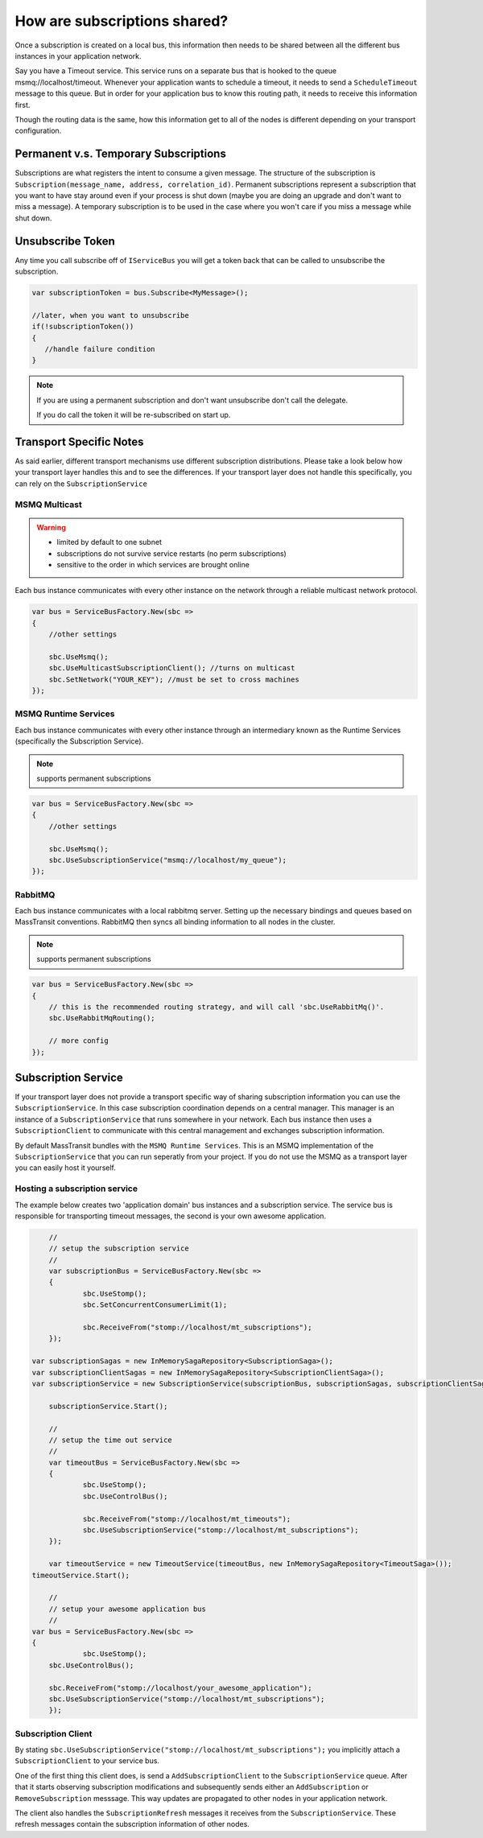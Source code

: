 How are subscriptions shared?
"""""""""""""""""""""""""""""

Once a subscription is created on a local bus, this information then needs to be shared between all the different bus instances in your application network. 

Say you have a Timeout service. This service runs on a separate bus that is hooked to the queue msmq://localhost/timeout. Whenever your application wants to schedule a timeout, it needs to send 
a ``ScheduleTimeout`` message to this queue. But in order for your application bus to know this routing path, it needs to receive this information first. 

Though the routing data is the same, how this information get to all of the nodes is different depending on your transport configuration.


Permanent v.s. Temporary Subscriptions
''''''''''''''''''''''''''''''''''''''

Subscriptions are what registers the intent to consume a given message. The structure of the 
subscription is ``Subscription(message_name, address, correlation_id)``. Permanent subscriptions
represent a subscription that you want to have stay around even if your process is shut down
(maybe you are doing an upgrade and don't want to miss a message). A temporary subscription
is to be used in the case where you won't care if you miss a message while shut down. 


Unsubscribe Token
'''''''''''''''''

Any time you call subscribe off of ``IServiceBus`` you will get a token back that can be called
to unsubscribe the subscription.

.. sourcecode:: csharp

    var subscriptionToken = bus.Subscribe<MyMessage>();
    
    //later, when you want to unsubscribe
    if(!subscriptionToken())
    {
       //handle failure condition 
    }

.. note::

    If you are using a permanent subscription and don't want unsubscribe don't call the delegate.
    
    If you do call the token it will be re-subscribed on start up.


Transport Specific Notes
''''''''''''''''''''''''
As said earlier, different transport mechanisms use different subscription distributions. Please take a look below how your transport layer handles this and to see the differences. 
If your transport layer does not handle this specifically, you can rely on the ``SubscriptionService``

MSMQ Multicast
--------------

.. warning::

    - limited by default to one subnet
    - subscriptions do not survive service restarts (no perm subscriptions)
    - sensitive to the order in which services are brought online

Each bus instance communicates with every other instance on the network through a reliable
multicast network protocol.

.. sourcecode:: csharp

    var bus = ServiceBusFactory.New(sbc =>
    {
        //other settings
        
        sbc.UseMsmq();       
        sbc.UseMulticastSubscriptionClient(); //turns on multicast
        sbc.SetNetwork("YOUR_KEY"); //must be set to cross machines
    });
    
MSMQ Runtime Services
---------------------

Each bus instance communicates with every other instance through an intermediary known as
the Runtime Services (specifically the Subscription Service). 

.. note::

    supports permanent subscriptions

.. sourcecode:: csharp

    var bus = ServiceBusFactory.New(sbc =>
    {
        //other settings
        
        sbc.UseMsmq();       
        sbc.UseSubscriptionService("msmq://localhost/my_queue");
    });	
	
RabbitMQ
--------

Each bus instance communicates with a local rabbitmq server. Setting up the necessary
bindings and queues based on MassTransit conventions. RabbitMQ then syncs all binding
information to all nodes in the cluster.

.. note::

    supports permanent subscriptions
    
.. sourcecode:: csharp

    var bus = ServiceBusFactory.New(sbc =>
    {
        // this is the recommended routing strategy, and will call 'sbc.UseRabbitMq()'.
        sbc.UseRabbitMqRouting();
        
        // more config
    });
	
	
Subscription Service
''''''''''''''''''''
If your transport layer does not provide a transport specific way of sharing subscription information you can use the ``SubscriptionService``. In this case subscription coordination depends on a central manager. 
This manager is an instance of a ``SubscriptionService`` that runs somewhere in your network. Each bus instance then uses a ``SubscriptionClient`` to communicate with this central management and exchanges subscription information.

By default MassTransit bundles with the ``MSMQ Runtime Services``. This is an MSMQ implementation of the ``SubscriptionService`` that you can run seperatly from your project. 
If you do not use the MSMQ as a transport layer you can easily host it yourself.


Hosting a subscription service
------------------------------

The example below creates two 'application domain' bus instances and a subscription service. The service  bus is responsible for transporting timeout messages, the second is your own awesome application.

.. sourcecode:: csharp

	//
	// setup the subscription service
	//
	var subscriptionBus = ServiceBusFactory.New(sbc =>
	{
		sbc.UseStomp();       
		sbc.SetConcurrentConsumerLimit(1);
		
		sbc.ReceiveFrom("stomp://localhost/mt_subscriptions");
	});
	
    var subscriptionSagas = new InMemorySagaRepository<SubscriptionSaga>();
    var subscriptionClientSagas = new InMemorySagaRepository<SubscriptionClientSaga>();
    var subscriptionService = new SubscriptionService(subscriptionBus, subscriptionSagas, subscriptionClientSagas);

	subscriptionService.Start();
	
	//
	// setup the time out service
	//
	var timeoutBus = ServiceBusFactory.New(sbc =>
	{
		sbc.UseStomp();       
		sbc.UseControlBus();

		sbc.ReceiveFrom("stomp://localhost/mt_timeouts");
		sbc.UseSubscriptionService("stomp://localhost/mt_subscriptions");
	});

	var timeoutService = new TimeoutService(timeoutBus, new InMemorySagaRepository<TimeoutSaga>());
    timeoutService.Start();

	//
	// setup your awesome application bus
	//
    var bus = ServiceBusFactory.New(sbc =>
    {
		sbc.UseStomp();       
        sbc.UseControlBus();		
		
        sbc.ReceiveFrom("stomp://localhost/your_awesome_application");
        sbc.UseSubscriptionService("stomp://localhost/mt_subscriptions");    
	});

	
Subscription Client
-------------------

By stating ``sbc.UseSubscriptionService("stomp://localhost/mt_subscriptions");`` you implicitly attach a ``SubscriptionClient`` to your service bus. 

One of the first thing this client does, is send a ``AddSubscriptionClient`` to the ``SubscriptionService`` queue. After that it starts observing subscription 
modifications and subsequently sends either an ``AddSubscription`` or ``RemoveSubscription`` messsage. This way updates are propagated to other nodes in your application network.

The client also handles the ``SubscriptionRefresh`` messages it receives from the ``SubscriptionService``. These refresh messages contain the subscription information of other nodes.


